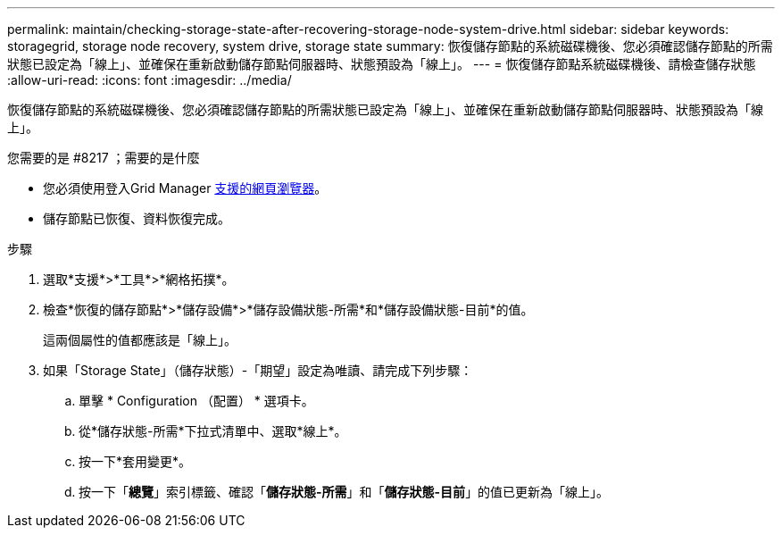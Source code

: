 ---
permalink: maintain/checking-storage-state-after-recovering-storage-node-system-drive.html 
sidebar: sidebar 
keywords: storagegrid, storage node recovery, system drive, storage state 
summary: 恢復儲存節點的系統磁碟機後、您必須確認儲存節點的所需狀態已設定為「線上」、並確保在重新啟動儲存節點伺服器時、狀態預設為「線上」。 
---
= 恢復儲存節點系統磁碟機後、請檢查儲存狀態
:allow-uri-read: 
:icons: font
:imagesdir: ../media/


[role="lead"]
恢復儲存節點的系統磁碟機後、您必須確認儲存節點的所需狀態已設定為「線上」、並確保在重新啟動儲存節點伺服器時、狀態預設為「線上」。

.您需要的是 #8217 ；需要的是什麼
* 您必須使用登入Grid Manager xref:../admin/web-browser-requirements.adoc[支援的網頁瀏覽器]。
* 儲存節點已恢復、資料恢復完成。


.步驟
. 選取*支援*>*工具*>*網格拓撲*。
. 檢查*恢復的儲存節點*>*儲存設備*>*儲存設備狀態-所需*和*儲存設備狀態-目前*的值。
+
這兩個屬性的值都應該是「線上」。

. 如果「Storage State」（儲存狀態）-「期望」設定為唯讀、請完成下列步驟：
+
.. 單擊 * Configuration （配置） * 選項卡。
.. 從*儲存狀態-所需*下拉式清單中、選取*線上*。
.. 按一下*套用變更*。
.. 按一下「*總覽*」索引標籤、確認「*儲存狀態-所需*」和「*儲存狀態-目前*」的值已更新為「線上」。



